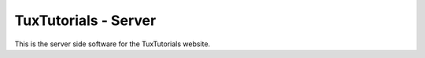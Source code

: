 TuxTutorials - Server
#####################

.. image:: https://img.shields.io/coveralls/MarkLark/tuxt-server.svg
    :target: https://coveralls.io/github/MarkLark/tuxt-server?branch=master

.. image:: https://img.shields.io/travis/MarkLark/tuxt-server/master.svg
    :target: https://travis-ci.org/MarkLark/tuxt-server

This is the server side software for the TuxTutorials website.